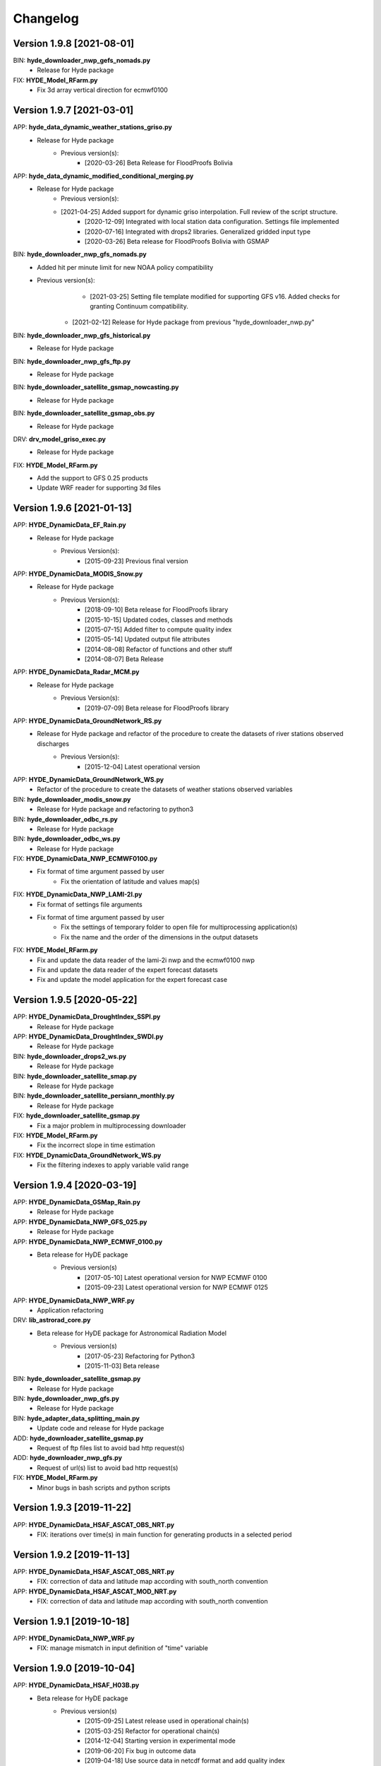 =========
Changelog
=========
Version 1.9.8 [2021-08-01]
**************************
BIN: **hyde_downloader_nwp_gefs_nomads.py**
    - Release for Hyde package
    
FIX: **HYDE_Model_RFarm.py**
    - Fix 3d array vertical direction for ecmwf0100

Version 1.9.7 [2021-03-01]
**************************
APP: **hyde_data_dynamic_weather_stations_griso.py**
	- Release for Hyde package
	    - Previous version(s):
	        - [2020-03-26] Beta Release for FloodProofs Bolivia
	       
APP: **hyde_data_dynamic_modified_conditional_merging.py**
	- Release for Hyde package
	    - Previous version(s):
            - [2021-04-25] Added support for dynamic griso interpolation. Full review of the script structure.
	        - [2020-12-09] Integrated with local station data configuration. Settings file implemented
	        - [2020-07-16] Integrated with drops2 libraries. Generalized gridded input type
	        - [2020-03-26] Beta release for FloodProofs Bolivia with GSMAP
	        
BIN: **hyde_downloader_nwp_gfs_nomads.py**
    - Added hit per minute limit for new NOAA policy compatibility
    - Previous version(s):
	        - [2021-03-25] Setting file template modified for supporting GFS v16. Added checks for granting Continuum compatibility.
            - [2021-02-12] Release for Hyde package from previous "hyde_downloader_nwp.py"

BIN: **hyde_downloader_nwp_gfs_historical.py**
    - Release for Hyde package

BIN: **hyde_downloader_nwp_gfs_ftp.py**
	- Release for Hyde package

BIN: **hyde_downloader_satellite_gsmap_nowcasting.py**
	- Release for Hyde package
	
BIN: **hyde_downloader_satellite_gsmap_obs.py**
	- Release for Hyde package

DRV: **drv_model_griso_exec.py**
    - Release for Hyde package

FIX: **HYDE_Model_RFarm.py**
    - Add the support to GFS 0.25 products
    - Update WRF reader for supporting 3d files

Version 1.9.6 [2021-01-13]
**************************
APP: **HYDE_DynamicData_EF_Rain.py**
	- Release for Hyde package
	    - Previous Version(s):
	        - [2015-09-23] Previous final version

APP: **HYDE_DynamicData_MODIS_Snow.py**
	- Release for Hyde package
	    - Previous Version(s):
	        - [2018-09-10] Beta release for FloodProofs library
            	- [2015-10-15] Updated codes, classes and methods
            	- [2015-07-15] Added filter to compute quality index
            	- [2015-05-14] Updated output file attributes
            	- [2014-08-08] Refactor of functions and other stuff
            	- [2014-08-07] Beta Release
            
APP: **HYDE_DynamicData_Radar_MCM.py**
	- Release for Hyde package
	    - Previous Version(s):
	        - [2019-07-09] Beta release for FloodProofs library

APP: **HYDE_DynamicData_GroundNetwork_RS.py**
    - Release for Hyde package and refactor of the procedure to create the datasets of river stations observed discharges
        - Previous Version(s):
            - [2015-12-04] Latest operational version
            
APP: **HYDE_DynamicData_GroundNetwork_WS.py**
    - Refactor of the procedure to create the datasets of weather stations observed variables
    
BIN: **hyde_downloader_modis_snow.py**
	- Release for Hyde package and refactoring to python3

BIN: **hyde_downloader_odbc_rs.py**
	- Release for Hyde package

BIN: **hyde_downloader_odbc_ws.py**
	- Release for Hyde package

FIX: **HYDE_DynamicData_NWP_ECMWF0100.py**
    - Fix format of time argument passed by user
	- Fix the orientation of latitude and values map(s)

FIX: **HYDE_DynamicData_NWP_LAMI-2I.py**
    - Fix format of settings file arguments
    - Fix format of time argument passed by user
	- Fix the settings of temporary folder to open file for multiprocessing application(s)
	- Fix the name and the order of the dimensions in the output datasets

FIX: **HYDE_Model_RFarm.py**
    - Fix and update the data reader of the lami-2i nwp and the ecmwf0100 nwp
    - Fix and update the data reader of the expert forecast datasets
    - Fix and update the model application for the expert forecast case
    
Version 1.9.5 [2020-05-22]
**************************
APP: **HYDE_DynamicData_DroughtIndex_SSPI.py**
	- Release for Hyde package

APP: **HYDE_DynamicData_DroughtIndex_SWDI.py**
	- Release for Hyde package

BIN: **hyde_downloader_drops2_ws.py**
	- Release for Hyde package

BIN: **hyde_downloader_satellite_smap.py**
	- Release for Hyde package

BIN: **hyde_downloader_satellite_persiann_monthly.py**
	- Release for Hyde package

FIX: **hyde_downloader_satellite_gsmap.py**
	- Fix a major problem in multiprocessing downloader

FIX: **HYDE_Model_RFarm.py**
	- Fix the incorrect slope in time estimation
	
FIX: **HYDE_DynamicData_GroundNetwork_WS.py**
    - Fix the filtering indexes to apply variable valid range
	
Version 1.9.4 [2020-03-19]
**************************
APP: **HYDE_DynamicData_GSMap_Rain.py**
	- Release for Hyde package

APP: **HYDE_DynamicData_NWP_GFS_025.py**
	- Release for Hyde package

APP: **HYDE_DynamicData_NWP_ECMWF_0100.py**
    - Beta release for HyDE package
    	- Previous version(s)
    		- [2017-05-10] Latest operational version for NWP ECMWF 0100
    		- [2015-09-23] Latest operational version for NWP ECMWF 0125

APP: **HYDE_DynamicData_NWP_WRF.py**
	- Application refactoring 

DRV: **lib_astrorad_core.py**
	- Beta release for HyDE package for Astronomical Radiation Model
		- Previous version(s)
			- [2017-05-23] Refactoring for Python3
			- [2015-11-03] Beta release

BIN: **hyde_downloader_satellite_gsmap.py**
	- Release for Hyde package

BIN: **hyde_downloader_nwp_gfs.py**
	- Release for Hyde package

BIN: **hyde_adapter_data_splitting_main.py**
	- Update code and release for Hyde package

ADD: **hyde_downloader_satellite_gsmap.py**
	- Request of ftp files list to avoid bad http request(s)

ADD: **hyde_downloader_nwp_gfs.py**
	- Request of url(s) list to avoid bad http request(s)

FIX: **HYDE_Model_RFarm.py**
    - Minor bugs in bash scripts and python scripts

Version 1.9.3 [2019-11-22]
**************************
APP: **HYDE_DynamicData_HSAF_ASCAT_OBS_NRT.py**
    - FIX: iterations over time(s) in main function for generating products in a selected period 

Version 1.9.2 [2019-11-13]
**************************
APP: **HYDE_DynamicData_HSAF_ASCAT_OBS_NRT.py**
    - FIX: correction of data and latitude map according with south_north convention 

APP: **HYDE_DynamicData_HSAF_ASCAT_MOD_NRT.py**
    - FIX: correction of data and latitude map according with south_north convention 

Version 1.9.1 [2019-10-18]
**************************
APP: **HYDE_DynamicData_NWP_WRF.py**
    - FIX: manage mismatch in input definition of "time" variable

Version 1.9.0 [2019-10-04]
**************************
APP: **HYDE_DynamicData_HSAF_H03B.py**
    - Beta release for HyDE package
	   - Previous version(s)
		  - [2015-09-25] Latest release used in operational chain(s)
		  - [2015-03-25] Refactor for operational chain(s)
		  - [2014-12-04] Starting version in experimental mode
		  - [2019-06-20] Fix bug in outcome data
		  - [2019-04-18] Use source data in netcdf format and add quality index
		  - [2019-04-01] Fix bug about geographical references of grib file(s) and interpolation method
		  - [2018-07-30] Refactor in FloodProofs library

APP: **HYDE_DynamicData_HSAF_H05B.py**
    - Beta release for HyDE package
	   - Previous version(s)
		  - [2019-04-18] Use source data in netcdf format and add quality index
		  - [2019-04-01] Fix bug about geographical references of grib file(s) and interpolation method
		  - [2018-08-23] Refactor in FloodProofs library
		  - [2014-12-04] Second operational release 

APP: **HYDE_DynamicData_HSAF_H12.py**
    - Beta release for HyDE package
	   - Previous version(s)
		  - [2018-06-29] Beta release for FloodProofs library

APP: **HYDE_DynamicData_HSAF_H13.py**
    - Beta release for HyDE package
	   - Previous version(s)
		  - [2018-07-26] Beta release for FloodProofs library

Version 1.8.0 [2019-10-03]
**************************
APP: **HYDE_DynamicData_HSAF_H10.py**
    - Beta release for HyDE package
	   - Previous version(s)
		  - [2018-07-13] Beta release for FloodProofs library
		  - [2014-12-04] Refactor for operational chain(s)
		  - [2013-01-11] First release

Version 1.7.0 [2019-10-07]
**************************
APP: **HYDE_DynamicData_MODIS_Snow.py**
    - Beta release for HyDE package
    	- Previous version(s)
		  - [2018-09-10] Beta release for FloodProofs library
		  - [2015-10-15] Updated codes, classes and methods
		  - [2015-07-25] Updated codes, classes and methods
		  - [2015-07-15] Added filter to compute quality index
		  - [2015-05-22] Added merging between tiles
		  - [2015-05-14] Updated output file attributes
		  - [2015-05-13] Added mosaic tile(s) option, update settings file and reader
		  - [2014-12-10] Added checking no data available on FTP server
		  - [2014-08-08] Re-arranged some functions and other stuff
		  - [2014-08-07] First Release
		  - [2014-08-05] First Code

Version 1.6.0 [2019-09-16]
**************************
APP: **HYDE_DynamicData_NWP_WRF.py**
    - Beta release for HyDE package
	   - Previous version(s)
		  - [2018-07-13] Beta release for FloodProofs library
		  - [2013-07-30] Final release for experimental mode

Version 1.5.0 [2019-09-02]
**************************
APP: **HYDE_Model_RFarm.py**
    - Beta release for HyDE package
	   - Previous version(s)
		  - [2018-09-10] Beta release for FloodProofs library
		  - [2017-11-14] Fix bugs (accumulated and istantaneous rain)
		  - [2017-05-30] Update version with coding refactor
		  - [2015-09-24] Final release for operational chain mode
		  - [2015-08-23] Final release for experimental project
		  - [2014-04-08] Final release for experimental mode

DRV: **lib_rfarm_core.py**
		- Beta release for HyDE package for RainFarm model

Version 1.4.0 [2019-08-05]
**************************
APP: **HYDE_DynamicData_HSAF_ASCAT_OBS_NRT.py**
    - Beta release for HyDE package using pytesmo library and time-series data format
	   - Previous version(s)
		  - [2016-10-10] Fix bug(s) and update code(s)
		  - [2016-06-28] Beta release for FloodProofs library
		  - [2014-07-08] Refactor for operational chain(s)
		  - [2014-02-05] Add new feature to compute SWI values
		  - [2013-03-06] Release based on operational code
		  - [2012-10-24] Release based on experimental code
		  - [2012-09-21] First relase

APP: **HYDE_DynamicData_HSAF_ASCAT_OBS_DR.py**
    - Beta release for HyDE package using pytesmo library and time-series data format
	   - Previous version(s)
	      - [2016-10-07] Fix bug(s) and update code(s)
		  - [2016-06-06] Beta release for FloodProofs library
		  - [2014-07-08] Refactor for operational chain(s)
		  - [2014-02-05] Add new feature to compute SWI values
		  - [2013-03-06] Release based on operational code
		  - [2012-10-24] Release based on experimental code
		  - [2012-09-21] First relase

Version 1.3.0 [2019-08-01]
**************************
APP: **HYDE_DynamicData_HSAF_ASCAT_MOD_NRT.py**
    - Beta release for HyDE package using pytesmo library and time-series data format
	   - Previous version(s)
		  - [2016-10-07] Fix bug(s) and update code(s)
		  - [2016-06-06] Beta release for FloodProofs library
		  - [2014-07-08] Refactor for operational chain(s)
		  - [2012-11-22] First release

APP: **HYDE_DynamicData_HSAF_ASCAT_MOD_DR.py**
    - Beta release for HyDE package using pytesmo library and time-series data format
	   - Previous version(s)
		  - [2016-10-07] Fix bug(s) and update code(s)
		  - [2016-06-06] Beta release for FloodProofs library
		  - [2014-07-08] Refactor for operational chain(s)
		  - [2012-11-22] First release

Version 1.2.0 [2019-07-09]
**************************
APP: **HYDE_DynamicData_Radar_MCM.py**
    - Beta release for HyDE package

Version 1.1.0 [2018-12-03]
**************************
APP: **HYDE_DynamicData_NWP_LAMI_2i.py**
    - Beta release for HyDE package

Version 1.0.0 [2018-09-14]
**************************
APP: **HYDE_DynamicData_GroundNetwork_WS.py**
    - Beta release for HyDE package
	   - Previous version(s)
		  - [2015-09-25] Latest release used in operational chain(s)
		  - [2015-03-25] Refactor for operational chain(s)
		  - [2014-04-01] Starting version in experimental mode

Version 0.0.1 [2018-06-01]
**************************
GENERIC_DEV
    - Start development and configuration of HyDE python package
    - Include methods, apps and tools of previous experimental and operational libraries (from FloodProofs library and other)
    - Python 3

